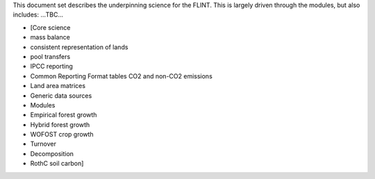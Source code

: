 This document set describes the underpinning science for the FLINT. This
is largely driven through the modules, but also includes: ...TBC...

-  [Core science
-  mass balance
-  consistent representation of lands
-  pool transfers
-  IPCC reporting
-  Common Reporting Format tables CO2 and non-CO2 emissions
-  Land area matrices
-  Generic data sources
-  Modules
-  Empirical forest growth
-  Hybrid forest growth
-  WOFOST crop growth
-  Turnover
-  Decomposition
-  RothC soil carbon]


